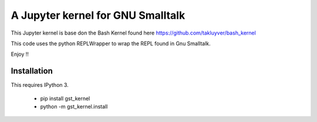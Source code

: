 ==================================
A Jupyter kernel for GNU Smalltalk
==================================

This Jupyter kernel is base don the Bash Kernel found here https://github.com/takluyver/bash_kernel

This code uses the python REPLWrapper to wrap the REPL found in Gnu Smalltalk. 

Enjoy !! 


Installation
------------
This requires IPython 3.

    - pip install gst_kernel
    - python -m gst_kernel.install

    
